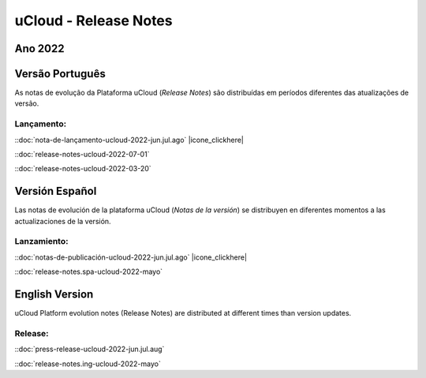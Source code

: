 uCloud - Release Notes
======================


Ano 2022
~~~~~~~~

Versão Português
~~~~~~~~~~~~~~~~

As notas de evolução da Plataforma uCloud (*Release Notes*) são distribuídas em períodos diferentes das atualizações de versão.



Lançamento:
-----------

::doc:`nota-de-lançamento-ucloud-2022-jun.jul.ago` |icone_clickhere| 

::doc:`release-notes-ucloud-2022-07-01` |icone_clikhere|


::doc:`release-notes-ucloud-2022-03-20` |icone_clikhere|




Versión Español
~~~~~~~~~~~~~~~

Las notas de evolución de la plataforma uCloud (*Notas de la versión*) se distribuyen en diferentes momentos a las actualizaciones de la versión.



Lanzamiento:
------------

::doc:`notas-de-publicación-ucloud-2022-jun.jul.ago` |icone_clickhere|

::doc:`release-notes.spa-ucloud-2022-mayo` |icone_clikhere|



English Version
~~~~~~~~~~~~~~~

uCloud Platform evolution notes (Release Notes) are distributed at different times than version updates.



Release:
--------

::doc:`press-release-ucloud-2022-jun.jul.aug` |icone_clikhere|

::doc:`release-notes.ing-ucloud-2022-mayo` |icone_clikhere|















.. |icone_clikhere| image:: /figuras/ucloud_icone_vm_start.png


